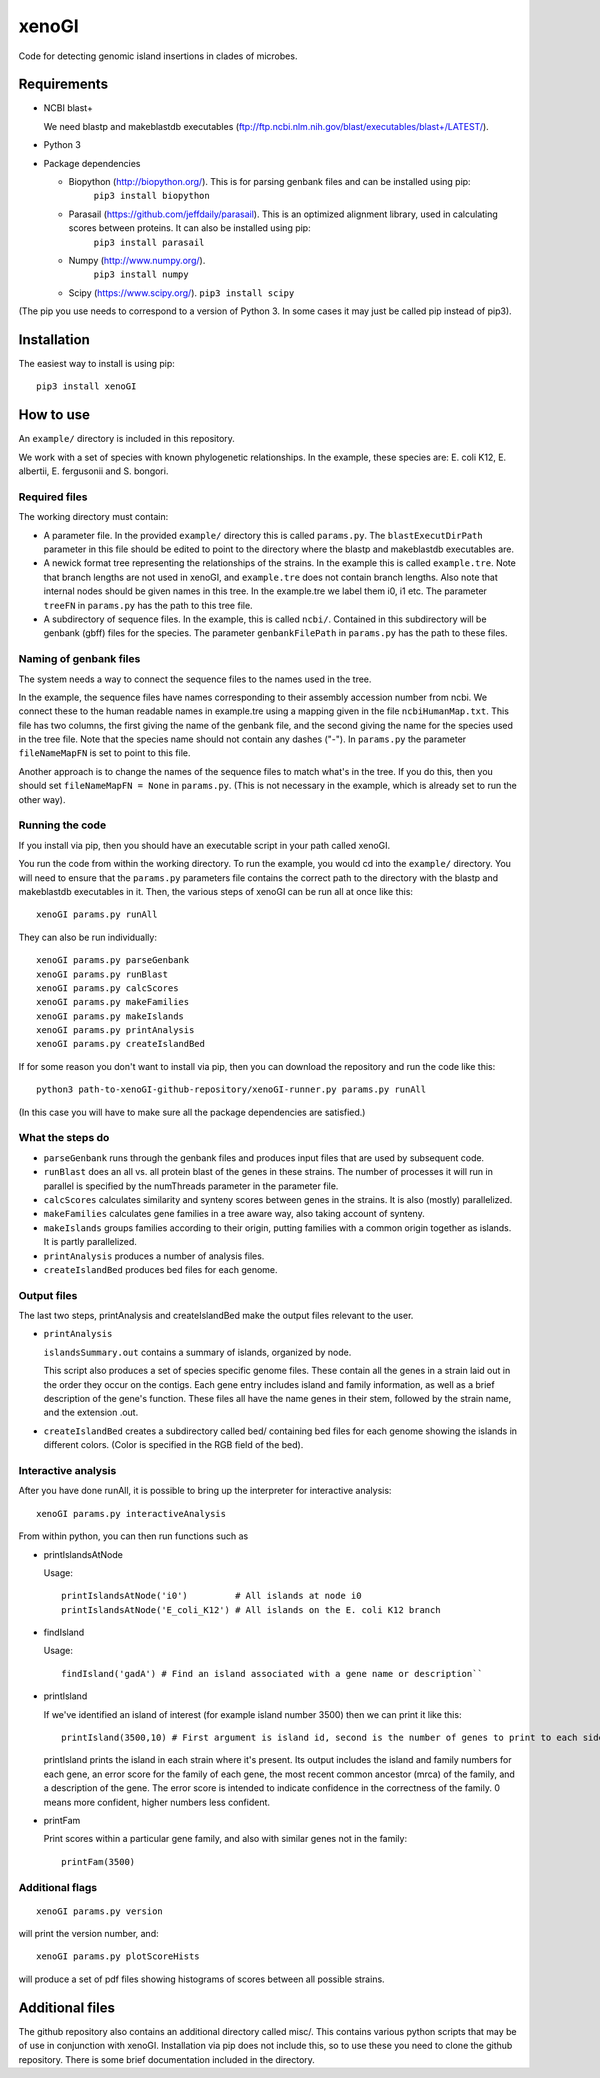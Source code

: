 ======
xenoGI
======

Code for detecting genomic island insertions in clades of microbes.

Requirements
------------

* NCBI blast+

  We need blastp and makeblastdb executables (ftp://ftp.ncbi.nlm.nih.gov/blast/executables/blast+/LATEST/).

* Python 3

* Package dependencies

  - Biopython (http://biopython.org/). This is for parsing genbank files and can be installed using pip:
      ``pip3 install biopython``

  - Parasail (https://github.com/jeffdaily/parasail). This is an optimized alignment library, used in calculating scores between proteins. It can also be installed using pip:
      ``pip3 install parasail``

  - Numpy (http://www.numpy.org/).
      ``pip3 install numpy``
    
  - Scipy (https://www.scipy.org/).
    ``pip3 install scipy``

(The pip you use needs to correspond to a version of Python 3. In some cases it may just be called pip instead of pip3).

Installation
------------

The easiest way to install is using pip::

  pip3 install xenoGI


How to use
----------

An ``example/`` directory is included in this repository.

We work with a set of species with known phylogenetic relationships. In the example, these species are: E. coli K12, E. albertii, E. fergusonii and S. bongori.

Required files
~~~~~~~~~~~~~~

The working directory must contain:

* A parameter file. In the provided ``example/`` directory this is called ``params.py``. The ``blastExecutDirPath`` parameter in this file should be edited to point to the directory where the blastp and makeblastdb executables are.

* A newick format tree representing the relationships of the strains. In the example this is called ``example.tre``. Note that branch lengths are not used in xenoGI, and ``example.tre`` does not contain branch lengths. Also note that internal nodes should be given names in this tree. In the example.tre we label them i0, i1 etc. The parameter ``treeFN`` in ``params.py`` has the path to this tree file.

* A subdirectory of sequence files. In the example, this is called ``ncbi/``. Contained in this subdirectory will be genbank (gbff) files for the species. The parameter ``genbankFilePath`` in ``params.py`` has the path to these files.

Naming of genbank files
~~~~~~~~~~~~~~~~~~~~~~~

The system needs a way to connect the sequence files to the names used in the tree.

In the example, the sequence files have names corresponding to their assembly accession number from ncbi. We connect these to the human readable names in example.tre using a mapping given in the file ``ncbiHumanMap.txt``. This file has two columns, the first giving the name of the genbank file, and the second giving the name for the species used in the tree file. Note that the species name should not contain any dashes ("-"). In ``params.py`` the parameter ``fileNameMapFN`` is set to point to this file.

Another approach is to change the names of the sequence files to match what's in the tree. If you do this, then you should set ``fileNameMapFN = None`` in ``params.py``. (This is not necessary in the example, which is already set to run the other way).

Running the code
~~~~~~~~~~~~~~~~

If you install via pip, then you should have an executable script in your path called xenoGI.

You run the code from within the working directory. To run the example, you would cd into the ``example/`` directory. You will need to ensure that the ``params.py`` parameters file contains the  correct path to the directory with the blastp and makeblastdb executables in it. Then, the various steps of xenoGI can be run all at once like this::

  xenoGI params.py runAll

They can also be run individually::

  xenoGI params.py parseGenbank
  xenoGI params.py runBlast
  xenoGI params.py calcScores
  xenoGI params.py makeFamilies
  xenoGI params.py makeIslands
  xenoGI params.py printAnalysis
  xenoGI params.py createIslandBed

If for some reason you don't want to install via pip, then you can download the repository and run the code like this::

  python3 path-to-xenoGI-github-repository/xenoGI-runner.py params.py runAll

(In this case you will have to make sure all the package dependencies are satisfied.)

What the steps do
~~~~~~~~~~~~~~~~~

* ``parseGenbank`` runs through the genbank files and produces input files that are used by subsequent code.
  
* ``runBlast`` does an all vs. all protein blast of the genes in these strains. The number of processes it will run in parallel is specified by the numThreads parameter in the parameter file.
  
* ``calcScores`` calculates similarity and synteny scores between genes in the strains. It is also (mostly) parallelized.
  
* ``makeFamilies`` calculates gene families in a tree aware way, also taking account of synteny.

* ``makeIslands`` groups families according to their origin, putting families with a common origin together as islands. It is partly parallelized.

* ``printAnalysis`` produces a number of analysis files.

* ``createIslandBed`` produces bed files for each genome.
  

Output files
~~~~~~~~~~~~

The last two steps, printAnalysis and createIslandBed make the output files relevant to the user.

* ``printAnalysis``

  ``islandsSummary.out`` contains a summary of islands, organized by node.

  This script also produces a set of species specific genome files. These contain all the genes in a strain laid out in the order they occur on the contigs. Each gene entry includes island and family information, as well as a brief description of the gene's function. These files all have the name genes in their stem, followed by the strain name, and the extension .out.

* ``createIslandBed`` creates a subdirectory called bed/ containing bed files for each genome showing the islands in different colors. (Color is specified in the RGB field of the bed).

Interactive analysis
~~~~~~~~~~~~~~~~~~~~

After you have done runAll, it is possible to bring up the interpreter for interactive analysis::

  xenoGI params.py interactiveAnalysis
  
From within python, you can then run functions such as

* printIslandsAtNode

  Usage::

    printIslandsAtNode('i0')         # All islands at node i0
    printIslandsAtNode('E_coli_K12') # All islands on the E. coli K12 branch

* findIsland

  Usage::
  
    findIsland('gadA') # Find an island associated with a gene name or description``
    
* printIsland

  If we've identified an island of interest (for example island number 3500) then we can print it like this::

    printIsland(3500,10) # First argument is island id, second is the number of genes to print to each side
    
  printIsland prints the island in each strain where it's present. Its output includes the island and family numbers for each gene, an error score for the family of each gene, the most recent common ancestor (mrca) of the family, and a description of the gene. The error score is intended to indicate confidence in the correctness of the family. 0 means more confident, higher numbers less confident.

* printFam

  Print scores within a particular gene family, and also with similar genes not in the family::
  
    printFam(3500)


Additional flags
~~~~~~~~~~~~~~~~

::
   
  xenoGI params.py version

will print the version number, and::


  xenoGI params.py plotScoreHists

will produce a set of pdf files showing histograms of scores between all possible strains.
  
    
Additional files
----------------

The github repository also contains an additional directory called misc/. This contains various python scripts that may be of use in conjunction with xenoGI. Installation via pip does not include this, so to use these you need to clone the github repository. There is some brief documentation included in the directory.
